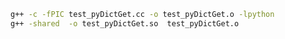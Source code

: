 #+BEGIN_SRC sh
g++ -c -fPIC test_pyDictGet.cc -o test_pyDictGet.o -lpython
g++ -shared  -o test_pyDictGet.so  test_pyDictGet.o  
#+END_SRC

